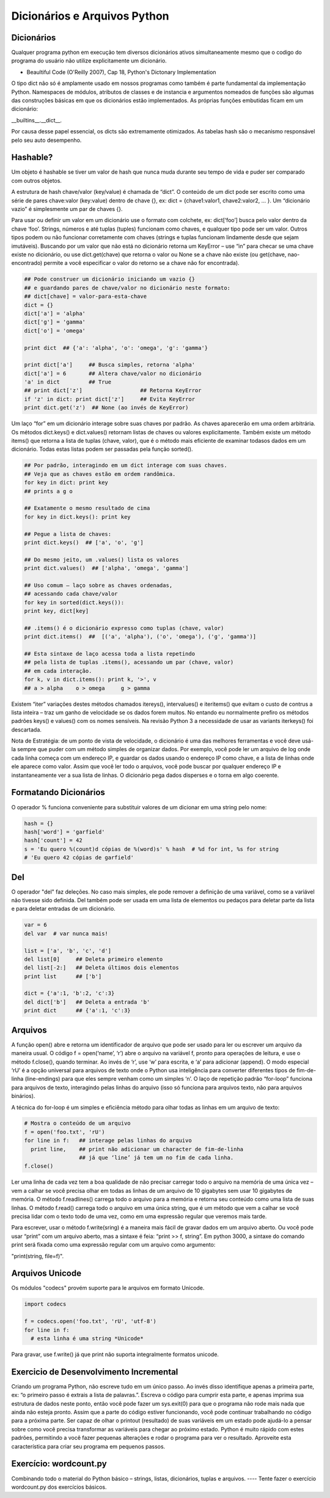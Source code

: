 Dicionários e Arquivos Python
=============================

Dicionários
-----------
Qualquer programa python em execução tem diversos dicionários ativos
simultaneamente mesmo que o codigo do programa do usuário não utilize
explicitamente um dicionário.

- Beaultiful Code (O'Reilly 2007), Cap 18, Python's Dictonary Implementation

O tipo dict não só é amplamente usado em nossos programas como também é parte
fundamental da implementação Python. Namespaces de módulos, atributos de
classes e de instancia e argumentos nomeados de funções são algumas das
construções básicas em que os dicionários estão implementados. As próprias
funções embutidas ficam em um dicionário:

__builtins__.__dict__.

Por causa desse papel essencial, os dicts são extremamente otimizados.
As tabelas hash são o mecanismo responsável pelo seu auto desempenho.

Hashable?
---------
Um objeto é hashable se tiver um valor de hash que nunca muda durante seu
tempo de vida e puder ser comparado com outros objetos.

A estrutura de hash chave/valor (key/value) é chamada de “dict”. O conteúdo
de um dict pode ser escrito como uma série de pares chave:valor (key:value)
dentro de chave {}, ex: dict = {chave1:valor1, chave2:valor2, ... }. Um
“dicionário vazio” é simplesmente um par de chaves {}.

.. nextslide::

Para usar ou definir um valor em um dicionário use o formato com colchete,
ex: dict[‘foo’] busca pelo valor dentro da chave ‘foo’. Strings, números e
até tuplas (tuples) funcionam como chaves, e qualquer tipo pode ser um valor.
Outros tipos podem ou não funcionar corretamente com chaves (strings e tuplas
funcionam lindamente desde que sejam imutáveis). Buscando por um valor que não
está no dicionário retorna um KeyError – use “in” para checar se uma chave
existe no dicionário, ou use dict.get(chave) que retorna o valor ou None se
a chave não existe (ou get(chave, nao-encontrado) permite a você especificar
o valor do retorno se a chave não for encontrada).

.. code-block:: python

    ## Pode construer um dicionário iniciando um vazio {}
    ## e guardando pares de chave/valor no dicionário neste formato:
    ## dict[chave] = valor-para-esta-chave
    dict = {}
    dict['a'] = 'alpha'
    dict['g'] = 'gamma'
    dict['o'] = 'omega'

    print dict  ## {'a': 'alpha', 'o': 'omega', 'g': 'gamma'}

    print dict['a']     ## Busca simples, retorna 'alpha'
    dict['a'] = 6       ## Altera chave/valor no dicionário
    'a' in dict         ## True
    ## print dict['z']                  ## Retorna KeyError
    if 'z' in dict: print dict['z']     ## Evita KeyError
    print dict.get('z')  ## None (ao invés de KeyError)


.. image:: img/dict.png
    :align: center

.. nextslide::

Um laço “for” em um dicionário interage sobre suas chaves por padrão.
As chaves aparecerão em uma ordem arbitrária. Os métodos dict.keys() e
dict.values() retornam listas de chaves ou valores explicitamente.
Também existe um método items() que retorna a lista de tuplas (chave, valor),
que é o método mais eficiente de examinar todasos dados em um dicionário.
Todas estas listas podem ser passadas pela função sorted().

.. code-block:: python

    ## Por padrão, interagindo em um dict interage com suas chaves.
    ## Veja que as chaves estão em ordem randômica.
    for key in dict: print key
    ## prints a g o

    ## Exatamente o mesmo resultado de cima
    for key in dict.keys(): print key

    ## Pegue a lista de chaves:
    print dict.keys()  ## ['a', 'o', 'g']

    ## Do mesmo jeito, um .values() lista os valores
    print dict.values()  ## ['alpha', 'omega', 'gamma']

    ## Uso comum – laço sobre as chaves ordenadas,
    ## acessando cada chave/valor
    for key in sorted(dict.keys()):
    print key, dict[key]

    ## .items() é o dicionário expresso como tuplas (chave, valor)
    print dict.items()  ##  [('a', 'alpha'), ('o', 'omega'), ('g', 'gamma')]

    ## Esta sintaxe de laço acessa toda a lista repetindo
    ## pela lista de tuplas .items(), acessando um par (chave, valor)
    ## em cada interação.
    for k, v in dict.items(): print k, '>', v
    ## a > alpha    o > omega     g > gamma

.. nextslide::

Existem “iter” variações destes métodos chamados itereys(), intervalues() e
iteritems() que evitam o custo de contrus a lista inteira – traz um ganho
de velocidade se os dados forem muitos. No entando eu normalmente prefiro
os métodos padrões keys() e values() com os nomes sensíveis. Na revisão
Python 3 a necessidade de usar as variants iterkeys() foi descartada.

.. nextslide::

Nota de Estratégia: de um ponto de vista de velocidade, o dicionário é uma das
melhores ferramentas e você deve usá-la sempre que puder com um método simples
de organizar dados. Por exemplo, você pode ler um arquivo de log onde cada
linha começa com um endereço IP, e guardar os dados usando o endereço IP
como chave, e a lista de linhas onde ele aparece como valor. Assim que você
ler todo o arquivos, você pode buscar por qualquer endereço IP e
instantaneamente ver a sua lista de linhas. O dicionário pega dados
disperses e o torna em algo coerente.

Formatando Dicionários
----------------------


O operador % funciona conveniente para substituir valores de um dicionar
em uma string pelo nome:

.. code-block:: python

    hash = {}
    hash['word'] = 'garfield'
    hash['count'] = 42
    s = 'Eu quero %(count)d cópias de %(word)s' % hash  # %d for int, %s for string
    # 'Eu quero 42 cópias de garfield'

Del
----

O operador "del" faz deleções. No caso mais simples, ele pode remover
a definição de uma variável, como se a variável não tivesse sido definida.
Del também pode ser usada em uma lista de elementos ou pedaços para
deletar parte da lista e para deletar entradas de um dicionário.

.. code-block:: python

    var = 6
    del var  # var nunca mais!

    list = ['a', 'b', 'c', 'd']
    del list[0]     ## Deleta primeiro elemento
    del list[-2:]   ## Deleta últimos dois elementos
    print list      ## ['b']

    dict = {'a':1, 'b':2, 'c':3}
    del dict['b']   ## Deleta a entrada 'b'
    print dict      ## {'a':1, 'c':3}

Arquivos
--------

A função open() abre e retorna um identificador de arquivo que pode ser usado
para ler ou escrever um arquivo da maneira usual. O código f = open(‘name’,
‘r’) abre o arquivo na variável f, pronto para operações de leitura, e
use o método f.close(), quando terminar. Ao invés de ‘r’, use ‘w’ para
escrita, e ‘a’ para adicionar (append). O modo especial ‘rU’ é a opção
universal para arquivos de texto onde o Python usa inteligência para
converter diferentes tipos de fim-de-linha (line-endings) para que eles
sempre venham como um simples ‘\n’. O laço de repetição padrão “for-loop”
funciona para arquivos de texto, interagindo pelas linhas do arquivo
(isso só funciona para arquivos texto, não para arquivos binários).

A técnica do for-loop é um simples e eficiência método para olhar todas as
linhas em um arquivo de texto:


.. code-block:: python

  # Mostra o conteúdo de um arquivo
  f = open('foo.txt', 'rU')
  for line in f:   ## interage pelas linhas do arquivo
    print line,    ## print não adicionar um character de fim-de-linha
                   ## já que ‘line’ já tem um no fim de cada linha.
  f.close()

Ler uma linha de cada vez tem a boa qualidade de não precisar carregar todo
o arquivo na memória de uma única vez – vem a calhar se você precisa olhar
em todas as linhas de um arquivo de 10 gigabytes sem usar 10 gigabytes de
memória. O método f.readlines() carrega todo o arquivo para a memória e
retorna seu conteúdo como uma lista de suas linhas. O método f.read()
carrega todo o arquivo em uma única string, que é um método que vem a
calhar se você precisa lidar com o texto todo de uma vez, como em uma
expressão regular que veremos mais tarde.

Para escrever, usar o método f.write(sring) é a maneira mais fácil de gravar
dados em um arquivo aberto. Ou você pode usar “print” com um arquivo aberto,
mas a sintaxe é feia: “print >> f, string”. Em python 3000, a sintaxe do
comando print será fixada como uma expressão regular com um arquivo como
argumento:

"print(string, file=f)".

Arquivos Unicode
----------------

Os módulos "codecs" provém suporte para le arquivos em formato Unicode.

.. code-block:: python

    import codecs

    f = codecs.open('foo.txt', 'rU', 'utf-8')
    for line in f:
      # esta linha é uma string *Unicode*


Para gravar, use f.write() já que print não suporta integralmente formatos unicode.

Exercicio de Desenvolvimento Incremental
----------------------------------------


Criando um programa Python, não escreve tudo em um único passo. Ao invés disso
identifique apenas a primeira parte, ex: “o primeiro passo é extrais a lista
de palavras.”. Escreva o código para cumprir esta parte, e apenas imprima
sua estrutura de dados neste ponto, então você pode fazer um sys.exit(0)
para que o programa não rode mais nada que ainda não esteja pronto. Assim
que a parte do código estiver funcionando, você pode continuar trabalhando
no código para a próxima parte. Ser capaz de olhar o printout (resultado)
de suas variáveis em um estado pode ajudá-lo a pensar sobre como você
precisa transformar as variáveis para chegar ao próximo estado.
Python é muito rápido com estes padrões, permitindo a você fazer
pequenas alterações e rodar o programa para ver o resultado.
Aproveite esta característica para criar seu programa em pequenos passos.


Exercício: wordcount.py
-----------------------

Combinando todo o material do Python básico – strings, listas, dicionários,
tuplas e arquivos. ---- Tente fazer o exercício wordcount.py dos exercícios básicos.